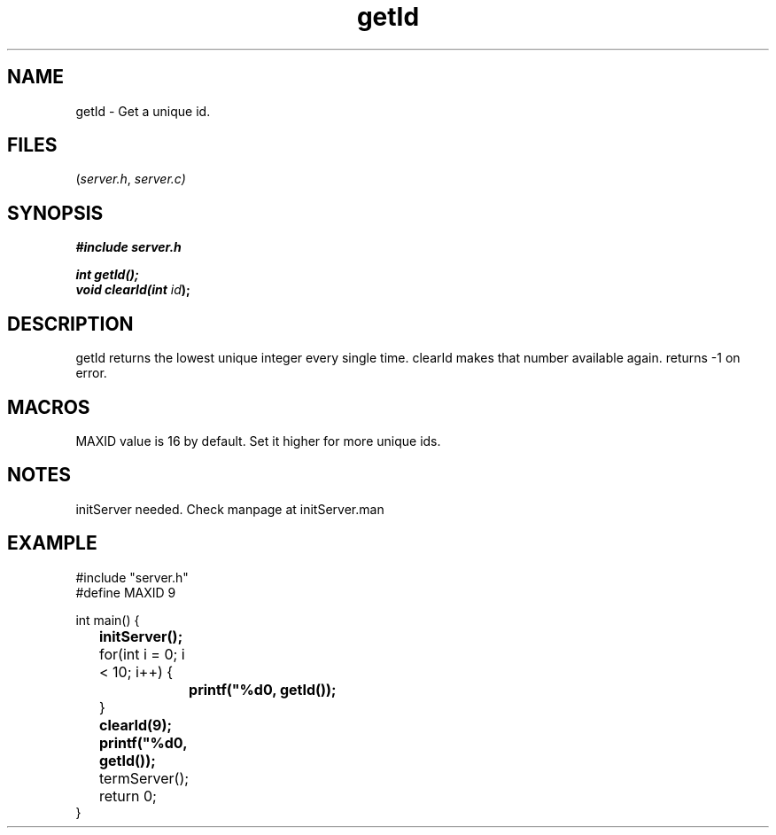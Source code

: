 .TH getId server 2025-06-20 "server manpages"

.SH NAME
getId
\-
Get a unique id.

.SH FILES
.RI ( server.h ", " server.c)

.SH SYNOPSIS
.nf
.B #include "server.h"
.P
.BI "int getId();"
.BI "void clearId(int " id ");"
.fi

.SH DESCRIPTION
getId returns the lowest unique integer every single time. clearId makes that number available again.
returns -1 on error.

.SH MACROS
MAXID value is 16 by default. Set it higher for more unique ids.

.SH NOTES
initServer needed. Check manpage at initServer.man

.SH EXAMPLE
.EX
#include "server.h"
#define MAXID 9

int main() {
.B 	initServer();

	for(int i = 0; i < 10; i++) {
.B  		printf("%d\n", getId());
	}
.B		clearId(9);
.B  	printf("%d\n", getId());
	
	termServer();
	return 0;
}
